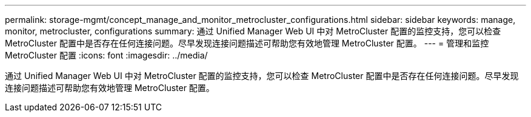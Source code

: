 ---
permalink: storage-mgmt/concept_manage_and_monitor_metrocluster_configurations.html 
sidebar: sidebar 
keywords: manage, monitor, metrocluster, configurations 
summary: 通过 Unified Manager Web UI 中对 MetroCluster 配置的监控支持，您可以检查 MetroCluster 配置中是否存在任何连接问题。尽早发现连接问题描述可帮助您有效地管理 MetroCluster 配置。 
---
= 管理和监控 MetroCluster 配置
:icons: font
:imagesdir: ../media/


[role="lead"]
通过 Unified Manager Web UI 中对 MetroCluster 配置的监控支持，您可以检查 MetroCluster 配置中是否存在任何连接问题。尽早发现连接问题描述可帮助您有效地管理 MetroCluster 配置。
